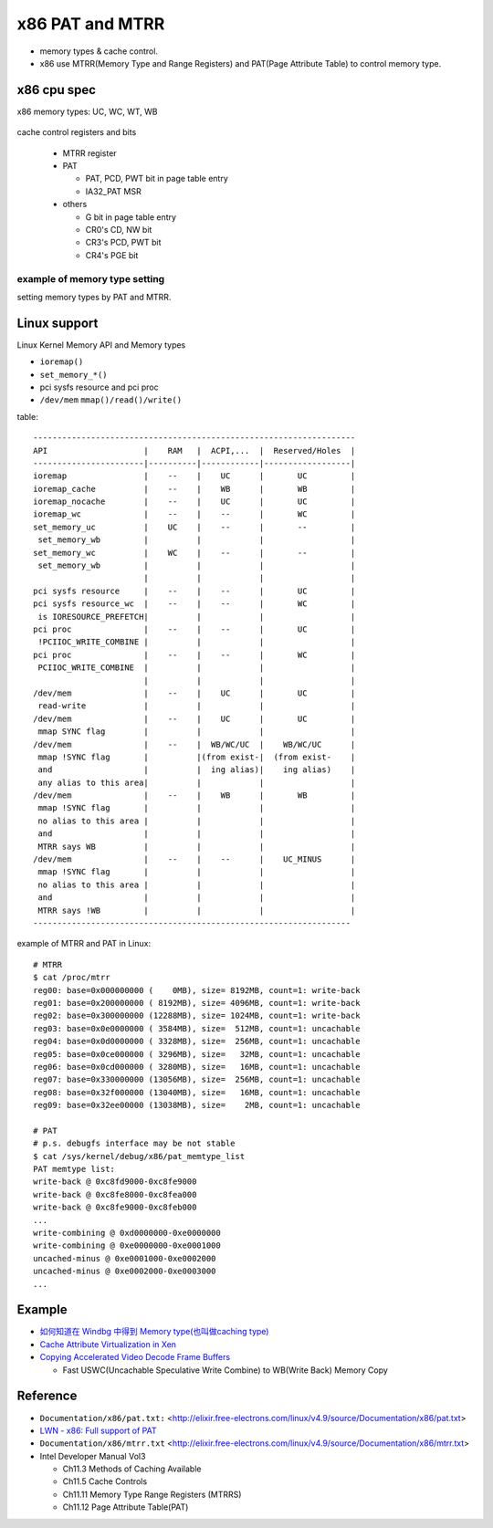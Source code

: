 x86 PAT and MTRR
================

- memory types & cache control.
- x86 use MTRR(Memory Type and Range Registers) and PAT(Page Attribute Table) to control memory type.

x86 cpu spec
------------

x86 memory types: UC, WC, WT, WB

  .. image:: img/x86_mem_type.png

cache control registers and bits

  - MTRR register
  - PAT
    
    - PAT, PCD, PWT bit in page table entry
    - IA32_PAT MSR

  - others

    - G bit in page table entry
    - CR0's CD, NW bit
    - CR3's PCD, PWT bit
    - CR4's PGE bit

  .. image:: img/x86_cache_control_regs_bits.png

example of memory type setting
~~~~~~~~~~~~~~~~~~~~~~~~~~~~~~

setting memory types by PAT and MTRR.

  .. image:: img/set_mem_type.png

Linux support
-------------

Linux Kernel Memory API and Memory types

- ``ioremap()``
- ``set_memory_*()``
- pci sysfs resource and pci proc
- ``/dev/mem`` ``mmap()/read()/write()``

table::
    
    -------------------------------------------------------------------
    API                    |    RAM   |  ACPI,...  |  Reserved/Holes  |
    -----------------------|----------|------------|------------------|
    ioremap                |    --    |    UC      |       UC         |
    ioremap_cache          |    --    |    WB      |       WB         |
    ioremap_nocache        |    --    |    UC      |       UC         |
    ioremap_wc             |    --    |    --      |       WC         |
    set_memory_uc          |    UC    |    --      |       --         |
     set_memory_wb         |          |            |                  |
    set_memory_wc          |    WC    |    --      |       --         |
     set_memory_wb         |          |            |                  |
                           |          |            |                  |
    pci sysfs resource     |    --    |    --      |       UC         |
    pci sysfs resource_wc  |    --    |    --      |       WC         |
     is IORESOURCE_PREFETCH|          |            |                  |
    pci proc               |    --    |    --      |       UC         |
     !PCIIOC_WRITE_COMBINE |          |            |                  |
    pci proc               |    --    |    --      |       WC         |
     PCIIOC_WRITE_COMBINE  |          |            |                  |
                           |          |            |                  |
    /dev/mem               |    --    |    UC      |       UC         |
     read-write            |          |            |                  |
    /dev/mem               |    --    |    UC      |       UC         |
     mmap SYNC flag        |          |            |                  |
    /dev/mem               |    --    |  WB/WC/UC  |    WB/WC/UC      |
     mmap !SYNC flag       |          |(from exist-|  (from exist-    |
     and                   |          |  ing alias)|    ing alias)    |
     any alias to this area|          |            |                  |
    /dev/mem               |    --    |    WB      |       WB         |
     mmap !SYNC flag       |          |            |                  |
     no alias to this area |          |            |                  |
     and                   |          |            |                  |
     MTRR says WB          |          |            |                  |
    /dev/mem               |    --    |    --      |    UC_MINUS      |
     mmap !SYNC flag       |          |            |                  |
     no alias to this area |          |            |                  |
     and                   |          |            |                  |
     MTRR says !WB         |          |            |                  |
    ------------------------------------------------------------------

example of MTRR and PAT in Linux::

    # MTRR
    $ cat /proc/mtrr
    reg00: base=0x000000000 (    0MB), size= 8192MB, count=1: write-back
    reg01: base=0x200000000 ( 8192MB), size= 4096MB, count=1: write-back
    reg02: base=0x300000000 (12288MB), size= 1024MB, count=1: write-back
    reg03: base=0x0e0000000 ( 3584MB), size=  512MB, count=1: uncachable
    reg04: base=0x0d0000000 ( 3328MB), size=  256MB, count=1: uncachable
    reg05: base=0x0ce000000 ( 3296MB), size=   32MB, count=1: uncachable
    reg06: base=0x0cd000000 ( 3280MB), size=   16MB, count=1: uncachable
    reg07: base=0x330000000 (13056MB), size=  256MB, count=1: uncachable
    reg08: base=0x32f000000 (13040MB), size=   16MB, count=1: uncachable
    reg09: base=0x32ee00000 (13038MB), size=    2MB, count=1: uncachable

    # PAT
    # p.s. debugfs interface may be not stable
    $ cat /sys/kernel/debug/x86/pat_memtype_list 
    PAT memtype list:
    write-back @ 0xc8fd9000-0xc8fe9000
    write-back @ 0xc8fe8000-0xc8fea000
    write-back @ 0xc8fe9000-0xc8feb000
    ...
    write-combining @ 0xd0000000-0xe0000000
    write-combining @ 0xe0000000-0xe0001000
    uncached-minus @ 0xe0001000-0xe0002000
    uncached-minus @ 0xe0002000-0xe0003000
    ...

Example
-------

- `如何知道在 Windbg 中得到 Memory type(也叫做caching type) <http://www.cnblogs.com/aoaoblogs/archive/2009/11/19/1606067.html>`_
- `Cache Attribute Virtualization in Xen <http://www-archive.xenproject.org/files/xensummitboston08/Cache-Virtualization.pdf>`_
- `Copying Accelerated Video Decode Frame Buffers <https://software.intel.com/en-us/articles/copying-accelerated-video-decode-frame-buffers/>`_

  - Fast USWC(Uncachable Speculative Write Combine) to WB(Write Back) Memory Copy

Reference
---------

- ``Documentation/x86/pat.txt:`` <http://elixir.free-electrons.com/linux/v4.9/source/Documentation/x86/pat.txt>
- `LWN - x86: Full support of PAT <https://lwn.net/Articles/618811/>`_
- ``Documentation/x86/mtrr.txt`` <http://elixir.free-electrons.com/linux/v4.9/source/Documentation/x86/mtrr.txt>
- Intel Developer Manual Vol3 

  - Ch11.3 Methods of Caching Available
  - Ch11.5 Cache Controls
  - Ch11.11 Memory Type Range Registers (MTRRS)
  - Ch11.12 Page Attribute Table(PAT)
